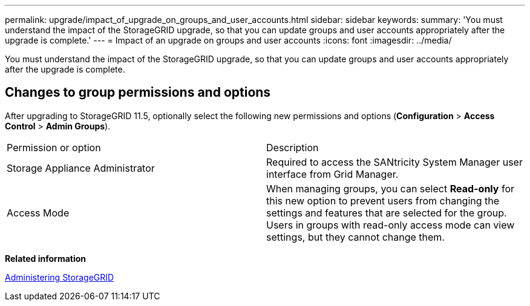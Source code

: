 ---
permalink: upgrade/impact_of_upgrade_on_groups_and_user_accounts.html
sidebar: sidebar
keywords: 
summary: 'You must understand the impact of the StorageGRID upgrade, so that you can update groups and user accounts appropriately after the upgrade is complete.'
---
= Impact of an upgrade on groups and user accounts
:icons: font
:imagesdir: ../media/

[.lead]
You must understand the impact of the StorageGRID upgrade, so that you can update groups and user accounts appropriately after the upgrade is complete.

== Changes to group permissions and options

After upgrading to StorageGRID 11.5, optionally select the following new permissions and options (*Configuration* > *Access Control* > *Admin Groups*).

|===
| Permission or option| Description
a|
Storage Appliance Administrator
a|
Required to access the SANtricity System Manager user interface from Grid Manager.
a|
Access Mode
a|
When managing groups, you can select *Read-only* for this new option to prevent users from changing the settings and features that are selected for the group. Users in groups with read-only access mode can view settings, but they cannot change them.
|===
*Related information*

http://docs.netapp.com/sgws-115/topic/com.netapp.doc.sg-admin/home.html[Administering StorageGRID]
